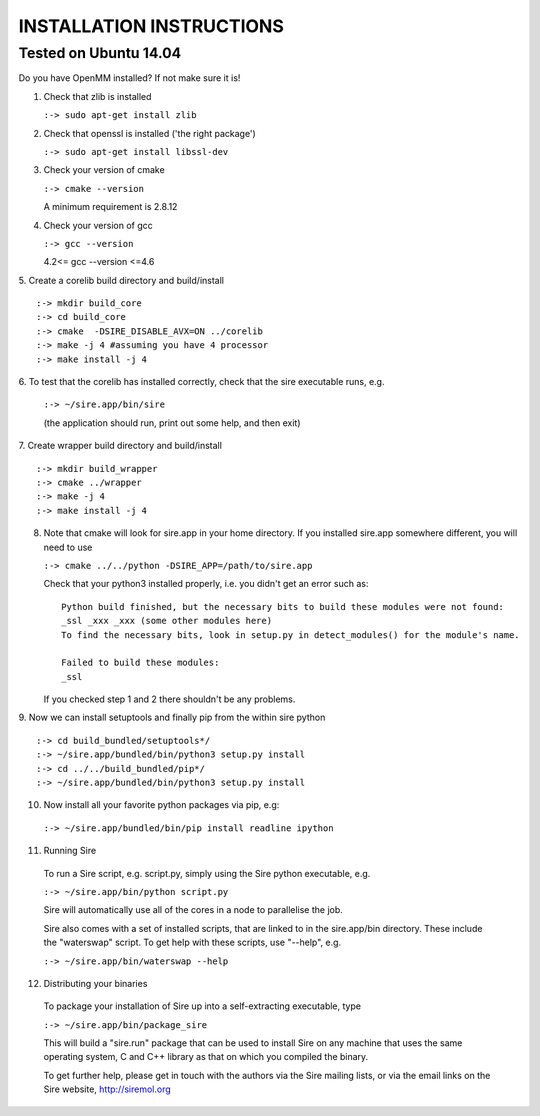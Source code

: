 =========================
INSTALLATION INSTRUCTIONS
=========================

Tested on Ubuntu 14.04
======================

Do you have OpenMM installed? If not make sure it is!

1. Check that zlib is installed

   ``:-> sudo apt-get install zlib``

2. Check that openssl is installed ('the right package')
    
   ``:-> sudo apt-get install libssl-dev``

3. Check your version of cmake

   ``:-> cmake --version``

   A minimum requirement is 2.8.12

4. Check your version of gcc

   ``:-> gcc --version``

   4.2<= gcc --version <=4.6


5. Create a corelib build directory and build/install
::
   :-> mkdir build_core
   :-> cd build_core
   :-> cmake  -DSIRE_DISABLE_AVX=ON ../corelib
   :-> make -j 4 #assuming you have 4 processor
   :-> make install -j 4

6. To test that the corelib has installed correctly, check that the sire 
executable runs, e.g.

   ``:-> ~/sire.app/bin/sire``

   (the application should run, print out some help, and then exit)

7. Create wrapper build directory and build/install
::
   :-> mkdir build_wrapper
   :-> cmake ../wrapper
   :-> make -j 4
   :-> make install -j 4

8. Note that cmake will look for sire.app in your home directory. If you
   installed sire.app somewhere different, you will need to use

   ``:-> cmake ../../python -DSIRE_APP=/path/to/sire.app``

   Check that your python3 installed properly, i.e. you didn't get an error
   such as: 
   ::
      Python build finished, but the necessary bits to build these modules were not found:
      _ssl _xxx _xxx (some other modules here)
      To find the necessary bits, look in setup.py in detect_modules() for the module's name.
     
      Failed to build these modules:
      _ssl


   If you checked step 1 and 2 there shouldn't be any problems. 

9. Now we can install setuptools and finally pip from the within sire python
::
   :-> cd build_bundled/setuptools*/
   :-> ~/sire.app/bundled/bin/python3 setup.py install
   :-> cd ../../build_bundled/pip*/
   :-> ~/sire.app/bundled/bin/python3 setup.py install

10. Now install all your favorite python packages via pip, e.g:

   ``:-> ~/sire.app/bundled/bin/pip install readline ipython`` 

11. Running Sire
   
   To run a Sire script, e.g. script.py, simply using the Sire python 
   executable, e.g.

   ``:-> ~/sire.app/bin/python script.py``

   Sire will automatically use all of the cores in a node to parallelise the job.

   Sire also comes with a set of installed scripts, that are linked to in the
   sire.app/bin directory. These include the "waterswap" script. To get help
   with these scripts, use "--help", e.g.

   ``:-> ~/sire.app/bin/waterswap --help``

12. Distributing your binaries

   To package your installation of Sire up into a self-extracting
   executable, type

   ``:-> ~/sire.app/bin/package_sire``

   This will build a "sire.run" package that can be used to install Sire
   on any machine that uses the same operating system, C and C++ library
   as that on which you compiled the binary.

   To get further help, please get in touch with the authors
   via the Sire mailing lists, or via the email links on the
   Sire website, http://siremol.org


